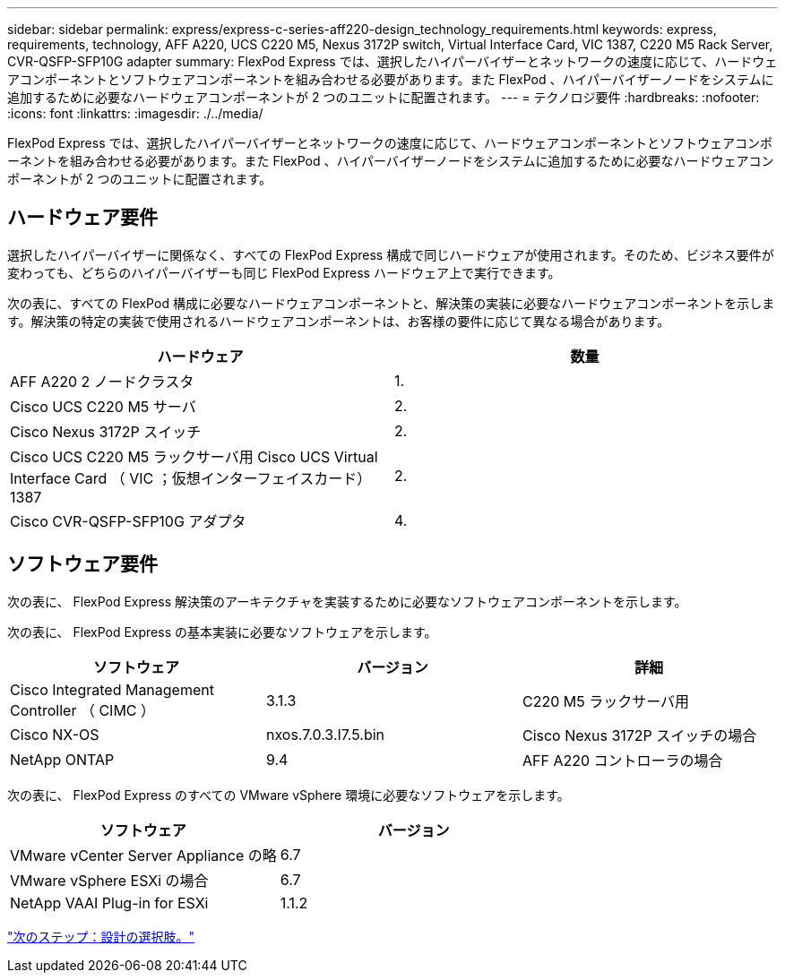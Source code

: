 ---
sidebar: sidebar 
permalink: express/express-c-series-aff220-design_technology_requirements.html 
keywords: express, requirements, technology, AFF A220, UCS C220 M5, Nexus 3172P switch, Virtual Interface Card, VIC 1387, C220 M5 Rack Server, CVR-QSFP-SFP10G adapter 
summary: FlexPod Express では、選択したハイパーバイザーとネットワークの速度に応じて、ハードウェアコンポーネントとソフトウェアコンポーネントを組み合わせる必要があります。また FlexPod 、ハイパーバイザーノードをシステムに追加するために必要なハードウェアコンポーネントが 2 つのユニットに配置されます。 
---
= テクノロジ要件
:hardbreaks:
:nofooter: 
:icons: font
:linkattrs: 
:imagesdir: ./../media/


FlexPod Express では、選択したハイパーバイザーとネットワークの速度に応じて、ハードウェアコンポーネントとソフトウェアコンポーネントを組み合わせる必要があります。また FlexPod 、ハイパーバイザーノードをシステムに追加するために必要なハードウェアコンポーネントが 2 つのユニットに配置されます。



== ハードウェア要件

選択したハイパーバイザーに関係なく、すべての FlexPod Express 構成で同じハードウェアが使用されます。そのため、ビジネス要件が変わっても、どちらのハイパーバイザーも同じ FlexPod Express ハードウェア上で実行できます。

次の表に、すべての FlexPod 構成に必要なハードウェアコンポーネントと、解決策の実装に必要なハードウェアコンポーネントを示します。解決策の特定の実装で使用されるハードウェアコンポーネントは、お客様の要件に応じて異なる場合があります。

[cols="50,50"]
|===
| ハードウェア | 数量 


| AFF A220 2 ノードクラスタ | 1. 


| Cisco UCS C220 M5 サーバ | 2. 


| Cisco Nexus 3172P スイッチ | 2. 


| Cisco UCS C220 M5 ラックサーバ用 Cisco UCS Virtual Interface Card （ VIC ；仮想インターフェイスカード） 1387 | 2. 


| Cisco CVR-QSFP-SFP10G アダプタ | 4. 
|===


== ソフトウェア要件

次の表に、 FlexPod Express 解決策のアーキテクチャを実装するために必要なソフトウェアコンポーネントを示します。

次の表に、 FlexPod Express の基本実装に必要なソフトウェアを示します。

[cols="33,33,33"]
|===
| ソフトウェア | バージョン | 詳細 


| Cisco Integrated Management Controller （ CIMC ） | 3.1.3 | C220 M5 ラックサーバ用 


| Cisco NX-OS | nxos.7.0.3.I7.5.bin | Cisco Nexus 3172P スイッチの場合 


| NetApp ONTAP | 9.4 | AFF A220 コントローラの場合 
|===
次の表に、 FlexPod Express のすべての VMware vSphere 環境に必要なソフトウェアを示します。

[cols="50,50"]
|===
| ソフトウェア | バージョン 


| VMware vCenter Server Appliance の略 | 6.7 


| VMware vSphere ESXi の場合 | 6.7 


| NetApp VAAI Plug-in for ESXi | 1.1.2 
|===
link:express-c-series-aff220-design_design_choices.html["次のステップ：設計の選択肢。"]

